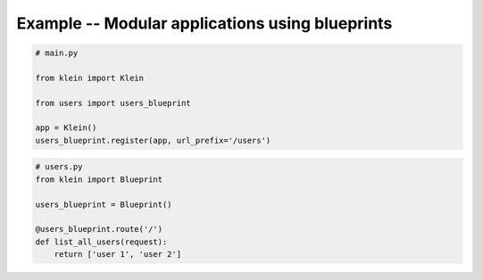 ================================================
Example -- Modular applications using blueprints
================================================

.. code-block:: python

    # main.py

    from klein import Klein

    from users import users_blueprint

    app = Klein()
    users_blueprint.register(app, url_prefix='/users')


.. code-block:: python

    # users.py
    from klein import Blueprint

    users_blueprint = Blueprint()

    @users_blueprint.route('/')
    def list_all_users(request):
        return ['user 1', 'user 2']
